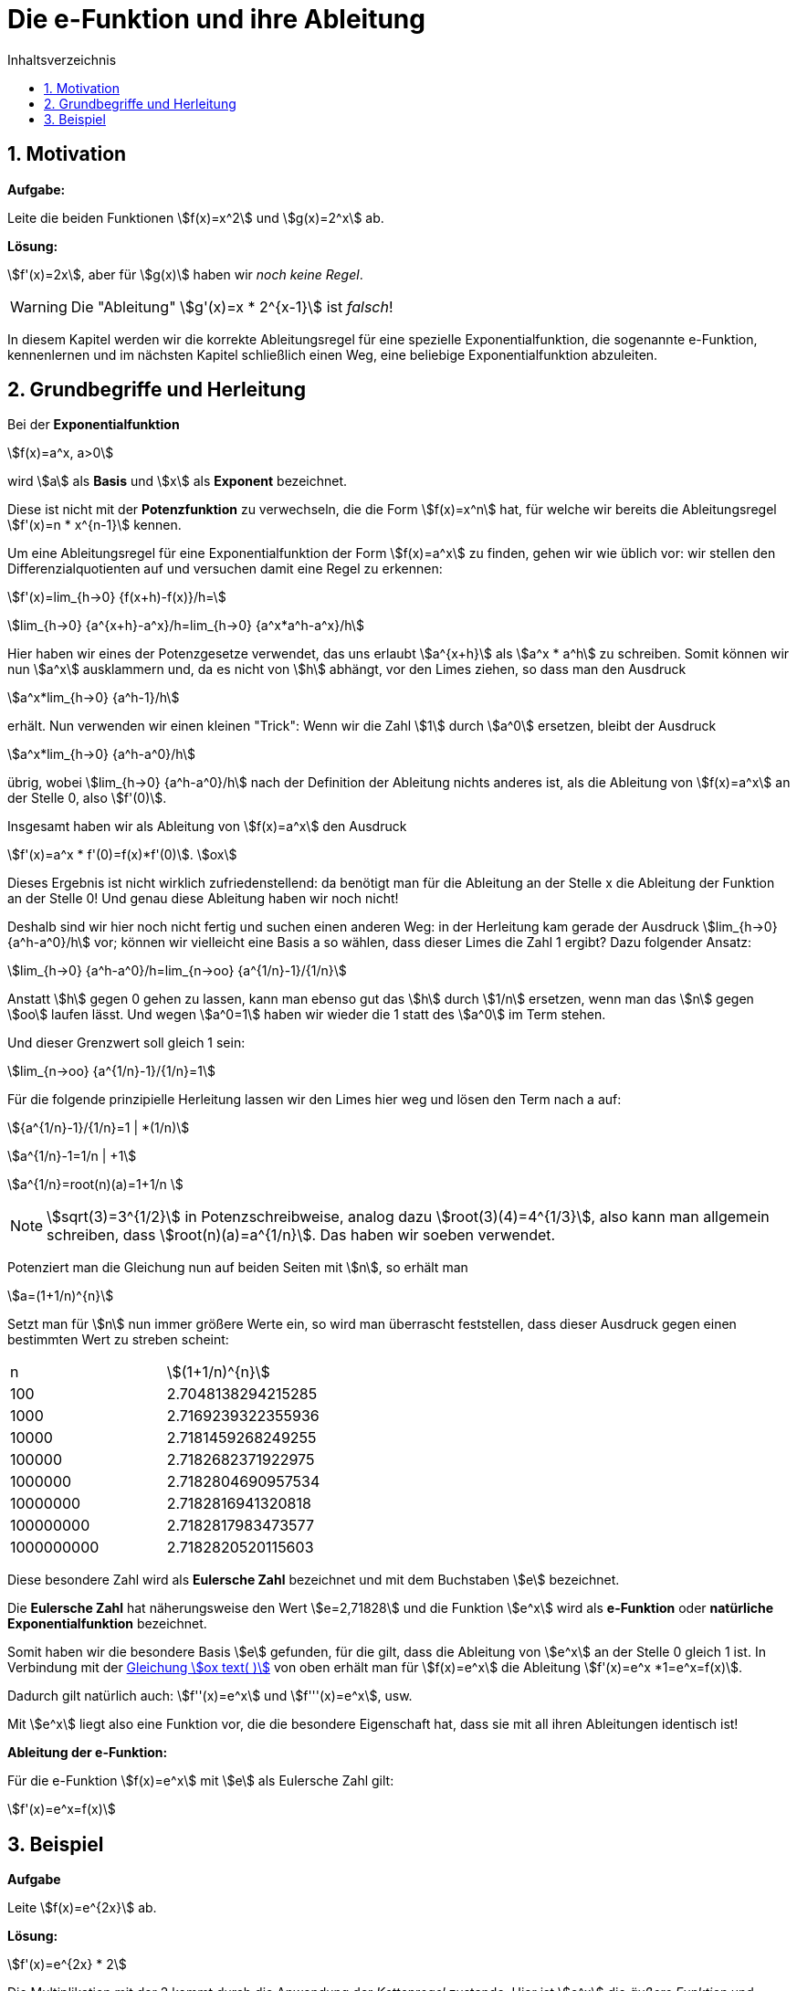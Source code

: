 = [[Efunktion]] Die e-Funktion und ihre Ableitung
:stem: 
:toc: left
:toc-title: Inhaltsverzeichnis
:sectnums:
:icons: font
:keywords: ableitung, Exponentialfunktion

== Motivation

====
*Aufgabe:*

Leite die beiden Funktionen stem:[f(x)=x^2] und stem:[g(x)=2^x] ab.
====

*Lösung:*

stem:[f'(x)=2x], aber für stem:[g(x)] haben wir _noch keine Regel_.

[WARNING]
====
Die "Ableitung" stem:[g'(x)=x * 2^{x-1}] ist _falsch_! 
====

In diesem Kapitel werden wir die korrekte Ableitungsregel für eine spezielle Exponentialfunktion, die sogenannte e-Funktion, kennenlernen und im nächsten Kapitel schließlich einen Weg, eine beliebige Exponentialfunktion abzuleiten.

== Grundbegriffe und Herleitung
Bei der *Exponentialfunktion*

stem:[f(x)=a^x, a>0]

wird stem:[a] als *Basis* und stem:[x] als *Exponent* bezeichnet. 

Diese ist nicht mit der *Potenzfunktion* zu verwechseln, die die Form stem:[f(x)=x^n] hat, für welche wir bereits die Ableitungsregel stem:[f'(x)=n * x^{n-1}] kennen.

Um eine Ableitungsregel für eine Exponentialfunktion der Form stem:[f(x)=a^x] zu finden, gehen wir wie üblich vor: wir stellen den Differenzialquotienten auf und versuchen damit eine Regel zu erkennen:

stem:[f'(x)=lim_{h->0} {f(x+h)-f(x)}/h=]

stem:[lim_{h->0} {a^{x+h}-a^x}/h=lim_{h->0} {a^x*a^h-a^x}/h]

Hier haben wir eines der Potenzgesetze verwendet, das uns erlaubt stem:[a^{x+h}] als stem:[a^x * a^h] zu schreiben. Somit können wir nun stem:[a^x] ausklammern und, da es nicht von stem:[h] abhängt, vor den Limes ziehen, so dass man den Ausdruck

stem:[a^x*lim_{h->0} {a^h-1}/h]

erhält. Nun verwenden wir einen kleinen "Trick": Wenn wir die Zahl stem:[1] durch stem:[a^0] ersetzen, bleibt der Ausdruck

stem:[a^x*lim_{h->0} {a^h-a^0}/h]

übrig, wobei stem:[lim_{h->0} {a^h-a^0}/h] nach der Definition der Ableitung nichts anderes ist, als die Ableitung von stem:[f(x)=a^x] an der Stelle 0, also stem:[f'(0)]. 

Insgesamt haben wir als Ableitung von stem:[f(x)=a^x] den Ausdruck

stem:[f'(x)=a^x * f'(0)=f(x)*f'(0)]. [[Gleichung_e]]stem:[ox]

Dieses Ergebnis ist nicht wirklich zufriedenstellend: da benötigt man für die Ableitung an der Stelle x die Ableitung der Funktion an der Stelle 0! Und genau diese Ableitung haben wir noch nicht!

Deshalb sind wir hier noch nicht fertig und suchen einen anderen Weg: in der Herleitung kam gerade der Ausdruck stem:[lim_{h->0} {a^h-a^0}/h] vor; können wir vielleicht eine Basis a so wählen, dass dieser Limes die Zahl 1 ergibt? Dazu folgender Ansatz:

stem:[lim_{h->0} {a^h-a^0}/h=lim_{n->oo} {a^{1/n}-1}/{1/n}]

Anstatt stem:[h] gegen 0 gehen zu lassen, kann man ebenso gut das stem:[h] durch stem:[1/n] ersetzen, wenn man das stem:[n] gegen stem:[oo] laufen lässt. Und wegen stem:[a^0=1] haben wir wieder die 1 statt des stem:[a^0] im Term stehen.

Und dieser Grenzwert soll gleich 1 sein:

stem:[lim_{n->oo} {a^{1/n}-1}/{1/n}=1]

Für die folgende prinzipielle Herleitung lassen wir den Limes hier weg und lösen den Term nach a auf:

stem:[{a^{1/n}-1}/{1/n}=1 | *(1/n)]

stem:[a^{1/n}-1=1/n | +1]

stem:[a^{1/n}=root(n)(a)=1+1/n ]

[NOTE]
====
stem:[sqrt(3)=3^{1/2}] in Potenzschreibweise, analog dazu stem:[root(3)(4)=4^{1/3}], also kann man allgemein schreiben, dass stem:[root(n)(a)=a^{1/n}]. Das haben wir soeben verwendet.
====

Potenziert man die Gleichung nun auf beiden Seiten mit stem:[n], so erhält man

stem:[a=(1+1/n)^{n}]

Setzt man für stem:[n] nun immer größere Werte ein, so wird man überrascht feststellen, dass dieser Ausdruck gegen einen bestimmten Wert zu streben scheint:

|===
|n | stem:[(1+1/n)^{n}]
|100 | 2.7048138294215285
|1000 | 2.7169239322355936
|10000 | 2.7181459268249255
|100000 | 2.7182682371922975
|1000000 | 2.7182804690957534
|10000000 | 2.7182816941320818
|100000000 | 2.7182817983473577
|1000000000 | 2.7182820520115603
|===

Diese besondere Zahl wird als *Eulersche Zahl* bezeichnet und mit dem Buchstaben stem:[e] bezeichnet.

====
Die *Eulersche Zahl* hat näherungsweise den Wert stem:[e=2,71828] und die Funktion stem:[e^x] wird als *e-Funktion* oder *natürliche Exponentialfunktion* bezeichnet.
====

Somit haben wir die besondere Basis stem:[e] gefunden, für die gilt, dass die Ableitung von stem:[e^x] an der Stelle 0 gleich 1 ist.
In Verbindung mit der <<Gleichung_e,Gleichung stem:[ox text( )]>> von oben erhält man für stem:[f(x)=e^x] die Ableitung stem:[f'(x)=e^x *1=e^x=f(x)].

Dadurch gilt natürlich auch: stem:[f''(x)=e^x] und stem:[f'''(x)=e^x], usw.

Mit stem:[e^x] liegt also eine Funktion vor, die die besondere Eigenschaft hat, dass sie mit all ihren Ableitungen identisch ist!

====
*Ableitung der e-Funktion:*

Für die e-Funktion stem:[f(x)=e^x] mit stem:[e] als Eulersche Zahl gilt:

stem:[f'(x)=e^x=f(x)]
====

== Beispiel

====
*Aufgabe*

Leite stem:[f(x)=e^{2x}] ab.
====
*Lösung:*

stem:[f'(x)=e^{2x} * 2]

Die Multiplikation mit der 2 kommt durch die Anwendung der _Kettenregel_ zustande. Hier ist stem:[e^x] die _äußere Funktion_ und stem:[2x] die _innere Funktion_, so dass die Kettenregel hier zur Anwendung kommt und man mit der Ableitung von stem:[2x] nachdifferenzieren muss.